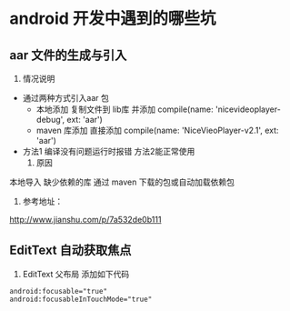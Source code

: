 * android 开发中遇到的哪些坑
** aar 文件的生成与引入
     1. 情况说明
	+ 通过两种方式引入aar 包
	  - 本地添加
	    复制文件到 lib库 并添加     compile(name: 'nicevideoplayer-debug', ext: 'aar')
	  - maven 库添加
	    直接添加   compile(name: 'NiceVieoPlayer-v2.1', ext: 'aar')
	+ 方法1 编译没有问题运行时报错 方法2能正常使用
     2. 原因
	本地导入 缺少依赖的库
	通过 maven 下载的包或自动加载依赖包
     3. 参考地址：
	http://www.jianshu.com/p/7a532de0b111
	  
	  
     
** EditText 自动获取焦点
   1. EditText 父布局 添加如下代码
#+BEGIN_SRC 
android:focusable="true"  
android:focusableInTouchMode="true"
#+END_SRC

